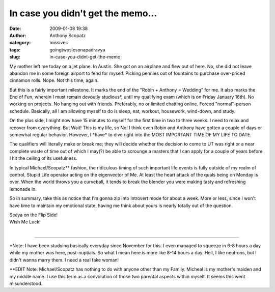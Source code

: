In case you didn't get the memo...
##################################
:date: 2009-01-08 19:38
:author: Anthony Scopatz
:category: missives
:tags: goingtwosiesonapadravya
:slug: in-case-you-didnt-get-the-memo

My mother left me today on a jet plane. In Austin. She got on an
airplane and flew out of here. No, she did not leave abandon me in some
foreign airport to fend for myself. Picking pennies out of fountains to
purchase over-priced cinnamon rolls. Nope. Not this time, again.

But this is a fairly important milestone. It marks the end of the "Robin
+ Anthony = Wedding" for me. It also marks the End of Fun, wherein I
must remain devoutly studious\*, until my qualifying exam (which is on
Friday January 16th). No working on projects. No hanging out with
friends. Preferably, no or limited chatting online. Forced
"normal"-person schedule. Basically, all I am allowing myself to do is
sleep, eat, workout, housework, wind-down, and study.

On the plus side, I might now have 15 minutes to myself for the first
time in two to three weeks. I need to relax and recover from everything.
But Wait! This is my life, so No! I think even Robin and Anthony have
gotten a couple of days or somewhat regular behavior. However, I
\*have\* to dive right into the MOST IMPORTANT TIME OF MY LIFE TO DATE.

The qualifiers will literally make or break me; they will decide whether
the decision to come to UT was right or a near complete waste of time
out of which I may(?) be able to scrounge a masters that I can apply for
a couple of years before I hit the ceiling of its usefulness.

In typical Michael/Scopatz\*\* fashion, the ridiculous timing of such
important life events is fully outside of my realm of control. Stupid
Life operator acting on the eigenvector of Me. At least the heart attack
of the quals being on Monday is over. When the world throws you a
curveball, it tends to break the blender you were making tasty and
refreshing lemonade in.

So in summary, take this as notice that I'm gonna zip into Introvert
mode for about a week. More or less, since I won't have time to maintain
my emotional state, having me think about yours is nearly totally out of
the question.

| Seeya on the Flip Side!
| Wish Me Luck!
|

---------

\*Note: I have been studying basically everyday since November for
this. I even managed to squeeze in 6-8 hours a day while my mother was
here, post-nuptials. So what I mean here is more like 8-14 hours a day.
Hell, I like neutrons, but I didn't wanna marry them. I need a real fake
woman!

\*\*EDIT Note: Michael/Scopatz has nothing to do with anyone other than
my Family. Micheal is my mother's maiden and my middle name. I use this
term as a convolution of those two parental aspects within myself. It
seems this went misunderstood.
